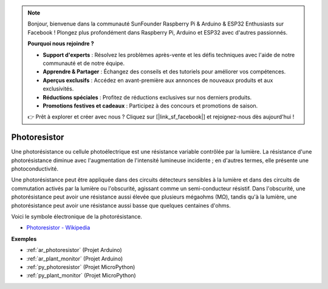 .. note::

    Bonjour, bienvenue dans la communauté SunFounder Raspberry Pi & Arduino & ESP32 Enthusiasts sur Facebook ! Plongez plus profondément dans Raspberry Pi, Arduino et ESP32 avec d'autres passionnés.

    **Pourquoi nous rejoindre ?**

    - **Support d'experts** : Résolvez les problèmes après-vente et les défis techniques avec l'aide de notre communauté et de notre équipe.
    - **Apprendre & Partager** : Échangez des conseils et des tutoriels pour améliorer vos compétences.
    - **Aperçus exclusifs** : Accédez en avant-première aux annonces de nouveaux produits et aux exclusivités.
    - **Réductions spéciales** : Profitez de réductions exclusives sur nos derniers produits.
    - **Promotions festives et cadeaux** : Participez à des concours et promotions de saison.

    👉 Prêt à explorer et créer avec nous ? Cliquez sur [|link_sf_facebook|] et rejoignez-nous dès aujourd'hui !

.. _cpn_photoresistor:

Photoresistor
===================

.. image:: img/photoresistor.png
    :width: 200
    :align: center

Une photorésistance ou cellule photoélectrique est une résistance variable contrôlée par la lumière. La résistance d'une photorésistance diminue avec l'augmentation de l'intensité lumineuse incidente ; en d'autres termes, elle présente une photoconductivité.

Une photorésistance peut être appliquée dans des circuits détecteurs sensibles à la lumière et dans des circuits de commutation activés par la lumière ou l'obscurité, agissant comme un semi-conducteur résistif. Dans l'obscurité, une photorésistance peut avoir une résistance aussi élevée que plusieurs mégaohms (MΩ), tandis qu'à la lumière, une photorésistance peut avoir une résistance aussi basse que quelques centaines d'ohms.

Voici le symbole électronique de la photorésistance.

.. image:: img/photoresistor_symbol.png
    :width: 200
    :align: center

* `Photoresistor - Wikipedia <https://en.wikipedia.org/wiki/Photoresistor#:~:text=A%20photoresistor%20(also%20known%20as,on%20the%20component's%20sensitive%20surface>`_

**Exemples**

* :ref:`ar_photoresistor` (Projet Arduino)
* :ref:`ar_plant_monitor` (Projet Arduino)
* :ref:`py_photoresistor` (Projet MicroPython)
* :ref:`py_plant_monitor` (Projet MicroPython)
